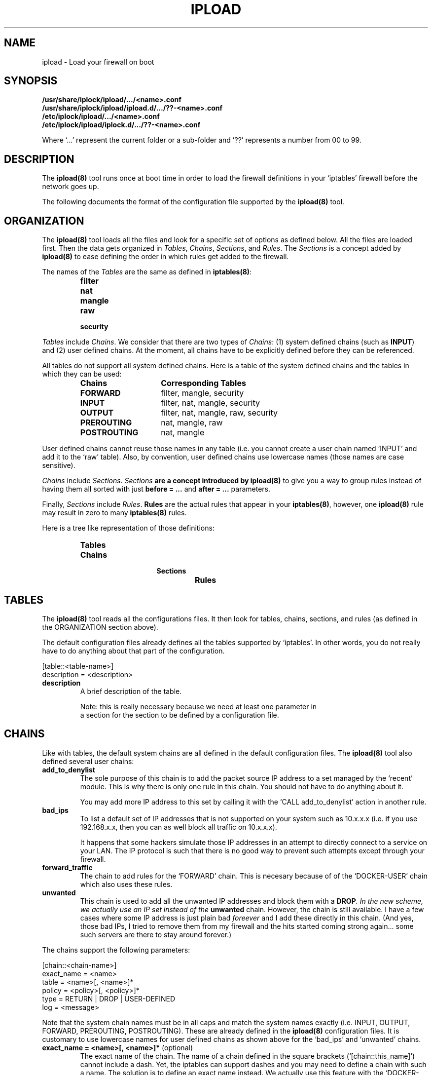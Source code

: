 .TH IPLOAD 5 "August 2022" "ipload 5.x" "User Commands"


.SH NAME
ipload \- Load your firewall on boot


.SH SYNOPSIS
.B /usr/share/iplock/ipload/.../<name>.conf
.br
.B /usr/share/iplock/ipload/ipload.d/.../??-<name>.conf
.br
.B /etc/iplock/ipload/.../<name>.conf
.br
.B /etc/iplock/ipload/iplock.d/.../??-<name>.conf
.PP
Where `...' represent the current folder or a sub-folder and '??' represents
a number from 00 to 99.


.SH DESCRIPTION
The \fBipload(8)\fR tool runs once at boot time in order to load the firewall
definitions in your `iptables' firewall before the network goes up.
.PP
The following documents the format of the configuration file supported by
the \fBipload(8)\fR tool.


.SH ORGANIZATION
The \fBipload(8)\fR tool loads all the files and look for a specific set
of options as defined below. All the files are loaded first. Then the
data gets organized in \fITables\fR, \fIChains\fR, \fISections\fR, and
\fIRules\fR. The \fISections\fR is a concept added by \fBipload(8)\fR
to ease defining the order in which rules get added to the firewall.
.PP
The names of the \fITables\fR are the same as defined in \fBiptables(8)\fR:
.RS
.IP \fBfilter\fR
.IP \fBnat\fR
.IP \fBmangle\fR
.IP \fBraw\fR
.IP \fBsecurity\fR
.RE
.PP
\fITables\fR include \fIChains\fR. We consider that there are two types of
\fIChains\fR: (1) system defined chains (such as \fBINPUT\fR) and (2) user
defined chains. At the moment, all chains have to be explicitly defined
before they can be referenced.
.PP
All tables do not support all system defined chains. Here is a table of
the system defined chains and the tables in which they can be used:
.RS
.TP 15
.B Chains
.B Corresponding Tables
.TP 15
.B FORWARD
filter, mangle, security
.TP 15
.B INPUT
filter, nat, mangle, security
.TP 15
.B OUTPUT
filter, nat, mangle, raw, security
.TP 15
.B PREROUTING
nat, mangle, raw
.TP 15
.B POSTROUTING
nat, mangle
.RE
.PP
User defined chains cannot reuse those names in any table (i.e. you cannot
create a user chain named `INPUT' and add it to the `raw' table). Also,
by convention, user defined chains use lowercase names (those names are
case sensitive).
.PP
\fIChains\fR include \fISections\fR. \fISections\fB are a concept introduced
by \fBipload(8)\fR to give you a way to group rules instead of having them
all sorted with just \fBbefore = ...\fR and \fBafter = ...\fR parameters.
.PP
Finally, \fISections\fR include \fIRules\fR. \fBRules\fR are the actual
rules that appear in your \fBiptables(8)\fR, however, one \fBipload(8)\fR
rule may result in zero to many \fBiptables(8)\fR rules.
.PP
Here is a tree like representation of those definitions:
.RS
.IP \fBTables\fP
.RS
.IP \fBChains\fP
.RS
.IP \fBSections\fP
.RS
.IP \fBRules\fP
.RE
.RE
.RE
.RE


.SH TABLES
The \fBipload(8)\fR tool reads all the configurations files. It then
look for tables, chains, sections, and rules (as defined in the ORGANIZATION
section above).
.PP
The default configuration files already defines all the tables supported
by `iptables'. In other words, you do not really have to do anything about
that part of the configuration.

    [table::<table-name>]
    description = <description>

.TP
\fBdescription\fR
A brief description of the table.

Note: this is really necessary because we need at least one parameter in
      a section for the section to be defined by a configuration file.

.SH CHAINS
Like with tables, the default system chains are all defined in the default
configuration files. The \fBipload(8)\fR tool also defined several user
chains:

.TP
\fBadd_to_denylist\fR
The sole purpose of this chain is to add the packet source IP address to
a set managed by the `recent' module. This is why there is only one rule
in this chain. You should not have to do anything about it.

You may add more IP address to this set by calling it with the
`CALL add_to_denylist' action in another rule.

.TP
\fBbad_ips\fR
To list a default set of IP addresses that is not supported on your system
such as 10.x.x.x (i.e. if you use 192.168.x.x, then you can as well block
all traffic on 10.x.x.x).

It happens that some hackers simulate those IP addresses in an attempt to
directly connect to a service on your LAN. The IP protocol is such that there
is no good way to prevent such attempts except through your firewall.

.TP
\fBforward_traffic\fR
The chain to add rules for the `FORWARD' chain. This is necesary because
of of the `DOCKER-USER' chain which also uses these rules.

.TP
\fBunwanted\fR
This chain is used to add all the unwanted IP addresses and block them with
a \fBDROP\fI. In the new scheme, we actually use an IP set instead of the
\fBunwanted\fR chain. However, the chain is still available. I have a few
cases where some IP address is just plain bad \fIforeever\fR and I add these
directly in this chain. (And yes, those bad IPs, I tried to remove them from
my firewall and the hits started coming strong again... some such servers
are there to stay around forever.)

.PP
The chains support the following parameters:

    [chain::<chain-name>]
    exact_name = <name>
    table = <name>[, <name>]*
    policy = <policy>[, <policy>]*
    type = RETURN | DROP | USER-DEFINED
    log = <message>

Note that the system chain names must be in all caps and match the system
names exactly (i.e. INPUT, OUTPUT, FORWARD, PREROUTING, POSTROUTING).
These are already defined in the \fBipload(8)\fR configuration files.
It is customary to use lowercase names for user defined chains as shown
above for the `bad_ips' and `unwanted' chains.

.TP
\fBexact_name = <name>[, <name>]*\fR (optional)
The exact name of the chain. The name of a chain defined in the square
brackets (`[chain::this_name]') cannot include a dash. Yet, the iptables
can support dashes and you may need to define a chain with such a name.
The solution is to define an exact name instead. We actually use this
feature with the `DOCKER-USER' chain:

    [chain::docker_user]
    exact_name = DOCKER-USER
    ...

.TP
\fBtable = <name>[, <name>]*\fR (mandatory)
The name of the table or tables that this chain appear in.

.TP
\fBpolicy = <policy>[, <policy>]*\fR (default: DROP)
This parameter defines the default policy of a system chain. This appears
in the policy of the chain (i.e. not as a rule).

With Ubuntu, the default policy is `ACCEPT'. You can change the policy to
`DROP' instead. This means traffic that was not accepted by a rule within
that chain is dropped.

Only built-in chains can be assigned a policy.

The \fBipload(8)\fR tool sets the policy of a chain to `DROP' by default,
since it is more constrained and thus safer.

In the configuration file, we change the default to ACCEPT for all the tables
except the `INPUT' table.

For a chain in a specific table to be assigned a specific policy, you
can use a namespace like so:

    <table-name>:<policy>

Where <table-name> must be the name of a table or the `*' character for any
table. The asterisk has to be used as the last namespace and it is not
required (it is the default when not specified).

.TP
\fBtype = <type>[, <type>]*\fR (default: DROP)
This parameter defines the _type_ of the chain, which is an `ipload'-specific
concept. The supported types are `DROP', `REJECT', `RETURN', and
`USER_DEFINED'.

The type defines how the chain is _closed_. In other words, which rule(s) to
use at the end the chain to make sure packets that went through all the
preceeding rules are managed as expected. In most cases, you want to `DROP'
all the other packets. This can also be achieved by setting `DROP' as the
policy of the chain. The advantage of using this `type' is that you can
also define a log.

.RS
.IP \(bu 2
DROP
.PP
The type set to `DROP' means the chain drops any packet that is not accepted
by a rule within that chain. This type is most often used in the `INPUT'
chain to make sure that any input that was not previously handled by
the chain is dropped (i.e. rejected without feedback to the sender).
.IP \(bu 2
REJECT
.PP
The type set to `REJECT' means the chain rejects any packet that is not
accepted by a rule within that chain. It is the type used the most often.
.IP \(bu 2
RETURN
.PP
The type set to `RETURN` means packets continue as if accepted. A rule
is still added so you get statistics of how many packets are returned.
.IP \(bu 2
USER-DEFINED | ACCEPT | ALLOW | PASSTHROUGH
.PP
The type set to `USER-DEFINED` means no rule gets added automatically at
the end of the chain. Instead, you are expected to handle such rules
yourself by adding them to your chain in the `footer' section. It can
also be used if you just do not want to have any terminating rules added.
.RE

.TP
\fBlog\fR (default: no message)
This parameter defines a log message. This message is printed only if
the type is set to one of `RETURN`, `REJECT' or `DROP`.


.SH "SECTIONS"
As mentioned above, \fISections\fR are a concept in \fBipload(8)\fR only.
This allows us to create groups of rules that get sorted as per the sorting
order of the sections.
.PP
A \fISection\fR is sorted compared to another \fISection\fR using the
\fBbefore = ...\fR and \fBafter = ...\fR parameters.
.PP
By default, we offer five sections sorted in this order:
.RS
.IP \(bu 2
header
.IP \(bu 2
early_content
.IP \(bu 2
content
.IP \(bu 2
late_content
.IP \(bu 2
footer
.RE
.PP
In most likelihood, you won't need additional sections.
.PP
The \fBcontent\fR section is marked as being the default. This means rules
that do not defined a \fBsection = ...\fR parameter end up in that section.
You can detect when that happens using the \fB\-\-verbose\fR command
line option.
.PP
The section definition looks like this:

    [section::<section-name>]
    description = <description>
    before = <section-name>[, <section-name>]*
    after = <section-name>[, <section-name>]*
    default = true | false

The following defines each parameter in detail:

.TP
\fBdescription = <description>\fR (default: <empty>)
The description of the section for documentation purposes.

.TP
\fBbefore = <section-name>[, <section-name>]*\fR (default: <empty>)
Define the name of a section that we want to appear before this one. In the
final list of rules, all the rules in this section will appear before the
rules found in the sections named in this parameter.

Multiple names can be included. Separate each name with a comma. Spaces
are ignored.

The `before' and `after' parameters may defined a loop. If that happens, an
error is generated.

.TP
\fBafter = <section-name>[, <section-name>]*\fR (default: <empty>)
Define the name of a section that we want to appear after this one. In the
final list of rules, all the rules in this section will appear after the
rules found in the sections named in this parameter.

Multiple names can be included. Separate each name with a comma. Spaces
are ignored.

The `before' and `after' parameters may defined a loop. If that happens, an
error is generated.

.TP
\fBdefault = true | false\fR (default: false)
Mark this section as the default one when set to `true'. Only one section
can be marked as the default. All the others must set this parameter to
`false' (or not define the parameter).

Rules that do not defined a `section = ...' parameter are automatically
assigned the default section as a fallback. If no section was marked as
the default section and a rule has no `section = ...' parameter, then an
error is raised.


.SH "RULES"
The rules define the actual firewall rules. Contrary to the \fBiptables(8)\fR
rules, our rules do not require advance knowledge of all the command line
options. Instead a rule offers a \fIfew\fR parameters that are set to
various values and \fBipload(8)\fR does the rest to generate rules as
required by \fBiptables(8)\fR.
Not only that, some of the parameters generate a product, meaning that it
can end up generating multiple rules. For example, if you define two chains,
two interfaces and three sources in one \fBipload(8)\fR rule, you end up with
2 x 2 x 3 = 12 rules in \fBiptables(8)\fR.
.PP
Rules should be assigned a \fBsection = ...\fR parameter. When that
parameter is not defined, the rule is assigned to the default section.
.PP
The \fBbefore = ...\fR and \fBafter = ...\fR parameters of the rules can
reference rules in a different section. In that case, the reference is
ignored. This is useful because the same rule may be reused by different
chains and the before/after parameter may work for that one chain and not
another.
.PP
Rules can include a \fBcondition = ...\fR to dynamically define whether the
rule should be included or not. At the moment, the condition is limited to
whether two strings are equal or not equal and it supports the OR and AND
operators. This is still very useful since we can then test whether a
variable is set. If not set or not set to a specific value, skip that rule.
.PP
The rules definition looks like this:

    [rule::<rule-name>]
    table = <table-name>[, <table-name>]*
    chains = <chain-name>[, <chain-name>]*
    section = <section-name>
    before = <rule-name>[, <rule-name>]*
    after = <rule-name>[, <rule-name>]*
    condition = <condition>
    enabled = true | false
    interfaces = <interface>[, <interface>]*
    source_interfaces = <interface>[, <interface>]*
    sources = <source>[, <source>]*
    except_sources = <source>[, <source>]*
    source_ports = <port>[, <port>]*
    destination_interfaces = <interface>[, <interface>]*
    destinations = <destination>[, <destination>]*
    except_destinations = <destination>[, <destination>]*
    destination_ports = <port>[, <port>]*
    protocols = tcp, udp, icmp, ...
    state = <flag> | <flag> | ..., [!] ( <flag> | <flag> | ... ), !<flag>
    limit = [<|<=|>]<number>[, [<-|->]<number>]
    knocks = [<protocol>:]<port>, ...
    conntrack = ...
    recent = ...
    set = ...
    set_type = ...
    set_data = ...
    set_from_file = ...
    action = <action>
    descriptiont = <description>
    comment = <comment>
    log = <message>

.PP
The following is the list of available parameters supported by the rules
blocks:

.TP
\fBaction = <action>\fR (required)
Define what the rule shall do when it is a match. There is no default action.
In other words, this parameter is mandatory. The supported actions are:

.RS 14
.IP "ACCEPT or ALLOW"
.IP "CALL <chain-name>"
.IP "DNAT <destination>"
.IP "DROP or DENY or BLACKHOLE"
.IP "LOG"
.IP "MASQUERADE"
.IP "REDIRECT <port>"
.IP "REJECT [<icmp-type>]"
.IP "RETURN"
.IP "SNAT <source>"
.RE

.IP
The \fBALLOW\fR, \fBDENY\fR, and \fBBLACKHOLE\fR are synonyms. They are not
recommended.

The \fBCALL\fR action must be followed by a valid chain name. When that rule
matches, then the specified "<chain-name>" gets called and executed. It
must be a user defined chain name.

The \fBDNAT\fR and \fBSNAT\fR expect a destination and a source IP address.

The \fBREDIRECT\fR expects a port. This allows you to change the local
destination port. The call does not see that redirection.

The \fBREJECT\fR can optionally be given an ICMP type to use to reject the
message. In most cases, you want to use "icmp-port-unreachable", which is
the default. ipload tries to match the name to IPv4 or IPv6, however, some
names are not compatible. The available names are:
.RS 14
.IP "\fBicmp6-no-route\fR or \fBno-route\fR (IPv6 only)"
.IP "\fBicmp6-adm-prohibited\fR or \fBicmp-adm-prohibited\fR or \fBadm-prohibited\fR (first IPv6 only)"
.IP "\fBicmp6-addr-unreachable\fR or \fBaddr-unreach\fR (IPv6 only)"
.IP "\fBicmp6-port-unreachable\fR or \fBicmp-port-unreachable\fR (first IPv6 only, \fIthis is the default\fR for both IPv4 and IPv6)"
.IP "\fBicmp-net-unreachable\fR or \fBnet-unreachable\fR (IPv4 only)"
.IP "\fBicmp-net-prohibited\fR or \fBnet-prohibited\fR (IPv4 only)"
.IP "\fBicmp-host-unreachable\fR or \fBhost-unreachable\fR (IPv4 only)"
.IP "\fBicmp-host-prohibited\fR or \fBhost-prohibited\fR (IPv4 only)"
.IP "\fBicmp-proto-unreachable\fR or \fBproto-unreachable\fR (IPv4 only)"
.IP "\fBtcp-reset\fR or \fBicmp-tcp-reset\fR"
.RE

.IP
Note: Some synonyms are our own extensions. The "icmp-" introducer is
generally not required.

.TP
\fBafter = <rule-name>\fR
Define the name of a rule this rule has to appear after. This enforces an
order. If no "<rule-name>" is found within this rule's section, then the
parameter is simply ignored.

.TP
\fBbefore = <rule-name>\fR
Define the name of a rule this rule has to appear before. This enforces an
order. If no "<rule-name>" is found within this rule's section, then the
parameter is simply ignored.

.TP
\fBcomment = <comment>\fR
Add a comment to the rule. This comment is kept in the actual iptables.
It can be useful if you want to use the ipload as a helper tool to generate
your rules and then save them using the "iptables-save" command.

.TP
\fBknocks = [<protocol>:]<port>, ...\fR
Add one or more knock ports along this rule. This is particularly useful
to hide your administrative services such as SSH and a website port which
should only be accessed by administrators.

It is most effective for TCP services where you can establish a connection
and keep it up and running. Services like HTTP/1.0 where a new connection
is required each time you want to access data, it can becomes tedious (i.e.
you have to repeat the knocking process each time you want to access that
HTTP server). Newer HTTP protocols (i.e. v2 and v3) allow for existing
connections to be used for long period of time and these will be viewed
as established for a while.

The `iplock' package installs a command line tool called \fBknock-knock(1)\fR,
which you want to use to open your ports. Simply repeat the same list of
protocols and ports on that command line, and it will open access to your
service.

\fBIMPORTANT\fR: the ports listed in the `knocks' parameter cannot appear
in the list of destination ports. This is because it can cause some difficult
to deal with side effects to your port knocking (i.e. running the
\fBknock-knock(1)\fR tool more than once with such a setting would not work).
At the moment, this test is performed ignoring the protocol. Further, their
cannot be any duplicates. We do not allow you to knock multiple times on the
same port.

.TP
\fBTODO = <value>\fR
Add other parameters...


.SH "VARIABLES"
Any of the configuration files can include a \fB[variables]\fR declaration.
The variables are simple \fIname = value\fR.

The rules, sections, chains, and tables may include variables in their
parameters. Variables are referenced using the \fB${<varname>}\fR syntax.
These can appear between quotes or just as is.

Note that the variables only work on the right hand side of a parameter
definition (i.e. in the value, not as the name of the parameter).

The default variables are defined under
\fI/usr/share/iplock/general/variables.conf\fR.

.SS "Dynamic Variables"
Some of the available variables are dynamically assigned by \fBipload(8)\fR.
These variables can be used like any others and also overwritten.

TODO: actually implement such variables (i.e. list of interfaces and IP
addresses on those interfaces).

.SS "Global Variables"
The system also supports a few global variables.

The global variables are defined under
\fI/usr/share/iplock/general/global.conf\fR.

.TP
\fBlog_introducer=<string>\fR
The log introducer is prepended to all the \fBiptables(8)\fR rules using
the \fBLOG\fR target. We reuse this introducer in our file,
\fI/etc/rsyslog.d/01-iptables.conf\fR, to capture those logs and send them
to a separate file (under \fB/var/log/iptables/...\fR).

It is unlikely that you would want to change this introducer.

.TP
\fBcreate_set=<command>\fR
.br
\fBcreate_set_ipv4=<command>\fR
.br
\fBcreate_set_ipv6=<command>\fR
The system command line to be used to create an \fBipset(8)\fR. The
\fBipload(8)\fR command transforms any instances of \fB[name]\fR with
the name of the set it is attempting to create.

Note that \fBipload(8)\fR always attempts to create the set.
The command should use a condition to avoid errors if the set already
exists. At this time, this is the \fB\-exist\fR command line option.

.TP
\fBremove_user_chain=<command>\fR
The \fBiptables-restore(8)\fR and \fBip6tables-restore(8)\fR commands
automatically create new user chains. The \fB\-\-flush\fR command line
option can be used to completely flush the firewall and that includes
removing all user defined chains. This variable includes the command
to be used to remove that user chain.

Note that \fBipload(8)\fR always attempts to remove the user chain.
The command should include a conition to not return an error if the
chain does not exist. This is currently done using the \fB\-\-list\fR
command line option. If that does not fail, the chain exists and it
gets removed.

This command has any instances of \fB[name]\fR replaced by the name of
the chain being removed. Similarly, it replaces \fB[table]\fR with the
name of the table in which that chain has to be deleted.


.SH OVERRIDING PARAMETERS

As mentioned earlier, you can override parameters from earlier configuration
files using the same name in later configuration files.

For example, the `lo_block' rule does not log anything by default. You may
want to know whether some traffic gets blocked when it shouldn't. In that
case you can enter the follow in your override configuration:

    [rule::lo_block]
    log = "lo"

This small addition means two `LOG' rules get added. One in the `INPUT' chain
and one in the `OUTPUT' chain:

    -A INPUT -i lo -j LOG --log-prefix "[iptables] lo:" --log-uid
    -A OUTPUT -o lo -j LOG --log-prefix "[iptables] lo:" --log-uid

Note that is useful only if you see the counters of the corresponding REJECT
rule increase. You can see such using the `showfw' script:

    sudo showfw -4
    sudo showfw -6

to show the IPv4 and IPv6 firewalls.

.SH KNOWN BUGS
The tables, chains, sections, and rules must have at least one parameter
defined to be recognized. For example, in the following, only the section
marked as the default section will be recognized:

    [section::header]

    [section::content]
    default=true

    [section::footer]

In most cases, several parameters are required for any one definition so you
are not likely to see this bug. However, the `[section::header]' does not
really need a description or before/after definition and it is not the default
so it could be thought that just `[section::header]' would be enough, which
is not the case.


.SH AUTHOR
Written by Alexis Wilke <alexis@m2osw.com>.


.SH "REPORTING BUGS"
Report bugs to <https://github.com/m2osw/iplock/issues>.
.br
ipload home page: <https://snapwebsites.org/project/iplock>.


.SH COPYRIGHT
Copyright \(co 2022 Made to Order Software Corporation
.br
License: GPLv3
.br
This is free software: you are free to change and redistribute it.
.br
There is NO WARRANTY, to the extent permitted by law.


.SH "SEE ALSO"
.BR ipload (8),
.BR iplock (1),
.BR ipwall (8),
.BR knock-knock (1),
.BR showfw (1)
